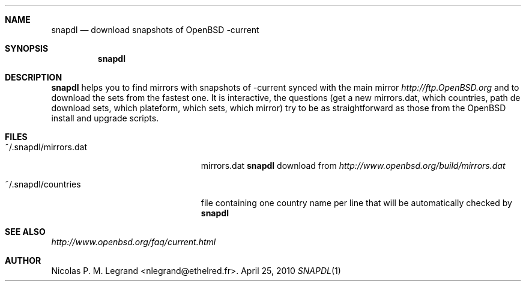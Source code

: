.Dd $Mdocdate: April 25 2010 $
.Dt SNAPDL 1
.Sh NAME
.Nm snapdl
.Nd download snapshots of OpenBSD -current
.Sh SYNOPSIS
.Nm snapdl
.Sh DESCRIPTION
.Nm
helps you to find mirrors with snapshots of -current synced with the
main mirror
.Pa http://ftp.OpenBSD.org
and to download the sets from the fastest one. It is interactive, the
questions (get a new mirrors.dat, which countries, path de download
sets, which plateform, which sets, which mirror) try to be as
straightforward as those from the OpenBSD install and upgrade scripts.
.Sh FILES
.Bl -tag -width "~/.snapdl/mirrors.dat"
.It ~/.snapdl/mirrors.dat
mirrors.dat
.Nm
download from
.Pa http://www.openbsd.org/build/mirrors.dat
.It ~/.snapdl/countries
file containing one country name per line that will be automatically
checked by
.Nm
.Sh SEE ALSO
.Pa http://www.openbsd.org/faq/current.html
.Sh AUTHOR
.An Nicolas P. M. Legrand Aq nlegrand@ethelred.fr .

